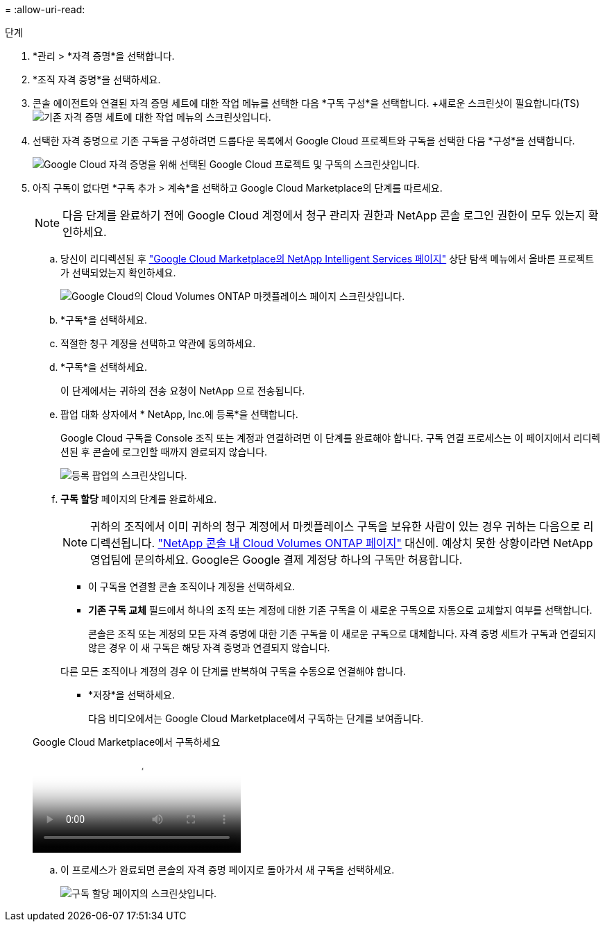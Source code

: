 = 
:allow-uri-read: 


.단계
. *관리 > *자격 증명*을 선택합니다.
. *조직 자격 증명*을 선택하세요.
. 콘솔 에이전트와 연결된 자격 증명 세트에 대한 작업 메뉴를 선택한 다음 *구독 구성*을 선택합니다.  +새로운 스크린샷이 필요합니다(TS)image:screenshot_gcp_add_subscription.png["기존 자격 증명 세트에 대한 작업 메뉴의 스크린샷입니다."]
. 선택한 자격 증명으로 기존 구독을 구성하려면 드롭다운 목록에서 Google Cloud 프로젝트와 구독을 선택한 다음 *구성*을 선택합니다.
+
image:screenshot_gcp_associate.gif["Google Cloud 자격 증명을 위해 선택된 Google Cloud 프로젝트 및 구독의 스크린샷입니다."]

. 아직 구독이 없다면 *구독 추가 > 계속*을 선택하고 Google Cloud Marketplace의 단계를 따르세요.
+

NOTE: 다음 단계를 완료하기 전에 Google Cloud 계정에서 청구 관리자 권한과 NetApp 콘솔 로그인 권한이 모두 있는지 확인하세요.

+
.. 당신이 리디렉션된 후 https://console.cloud.google.com/marketplace/product/netapp-cloudmanager/cloud-manager["Google Cloud Marketplace의 NetApp Intelligent Services 페이지"^] 상단 탐색 메뉴에서 올바른 프로젝트가 선택되었는지 확인하세요.
+
image:screenshot_gcp_cvo_marketplace.png["Google Cloud의 Cloud Volumes ONTAP 마켓플레이스 페이지 스크린샷입니다."]

.. *구독*을 선택하세요.
.. 적절한 청구 계정을 선택하고 약관에 동의하세요.
.. *구독*을 선택하세요.
+
이 단계에서는 귀하의 전송 요청이 NetApp 으로 전송됩니다.

.. 팝업 대화 상자에서 * NetApp, Inc.에 등록*을 선택합니다.
+
Google Cloud 구독을 Console 조직 또는 계정과 연결하려면 이 단계를 완료해야 합니다.  구독 연결 프로세스는 이 페이지에서 리디렉션된 후 콘솔에 로그인할 때까지 완료되지 않습니다.

+
image:screenshot_gcp_marketplace_register.png["등록 팝업의 스크린샷입니다."]

.. *구독 할당* 페이지의 단계를 완료하세요.
+

NOTE: 귀하의 조직에서 이미 귀하의 청구 계정에서 마켓플레이스 구독을 보유한 사람이 있는 경우 귀하는 다음으로 리디렉션됩니다. https://bluexp.netapp.com/ontap-cloud?x-gcp-marketplace-token=["NetApp 콘솔 내 Cloud Volumes ONTAP 페이지"^] 대신에.  예상치 못한 상황이라면 NetApp 영업팀에 문의하세요.  Google은 Google 결제 계정당 하나의 구독만 허용합니다.

+
*** 이 구독을 연결할 콘솔 조직이나 계정을 선택하세요.
*** *기존 구독 교체* 필드에서 하나의 조직 또는 계정에 대한 기존 구독을 이 새로운 구독으로 자동으로 교체할지 여부를 선택합니다.
+
콘솔은 조직 또는 계정의 모든 자격 증명에 대한 기존 구독을 이 새로운 구독으로 대체합니다.  자격 증명 세트가 구독과 연결되지 않은 경우 이 새 구독은 해당 자격 증명과 연결되지 않습니다.

+
다른 모든 조직이나 계정의 경우 이 단계를 반복하여 구독을 수동으로 연결해야 합니다.

*** *저장*을 선택하세요.
+
다음 비디오에서는 Google Cloud Marketplace에서 구독하는 단계를 보여줍니다.

+
.Google Cloud Marketplace에서 구독하세요
video::373b96de-3691-4d84-b3f3-b05101161638[panopto]


.. 이 프로세스가 완료되면 콘솔의 자격 증명 페이지로 돌아가서 새 구독을 선택하세요.
+
image:screenshot_gcp_associate.gif["구독 할당 페이지의 스크린샷입니다."]





